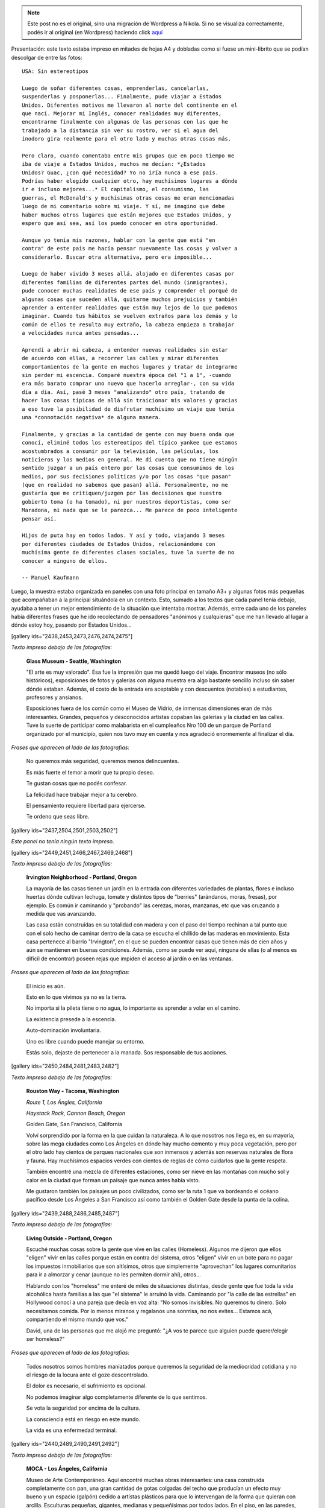 .. link:
.. description:
.. tags: arte, eu!, fotos, frases, general, portland, proyectos, viajes
.. date: 2013/08/30 16:04:39
.. title: "USA: Sin estereotipos" OnLine
.. slug: usa-sin-estereotipos-online


.. note::

   Este post no es el original, sino una migración de Wordpress a
   Nikola. Si no se visualiza correctamente, podés ir al original (en
   Wordpress) haciendo click aquí_

.. _aquí: http://humitos.wordpress.com/2013/08/30/usa-sin-estereotipos-online/


.. figure:: http://humitos.files.wordpress.com/2013/08/dsc3817-resized.jpg

Presentación: este texto estaba impreso en mitades de hojas A4 y
dobladas como si fuese un mini-librito que se podían descolgar de entre
las fotos::

    USA: Sin estereotipos

    Luego de soñar diferentes cosas, emprenderlas, cancelarlas,
    suspenderlas y posponerlas... Finalmente, pude viajar a Estados
    Unidos. Diferentes motivos me llevaron al norte del continente en el
    que nací. Mejorar mi Inglés, conocer realidades muy diferentes,
    encontrarme finalmente con algunas de las personas con las que he
    trabajado a la distancia sin ver su rostro, ver si el agua del
    inodoro gira realmente para el otro lado y muchas otras cosas más.

    Pero claro, cuando comentaba entre mis grupos que en poco tiempo me
    iba de viaje a Estados Unidos, muchos me decían: *¿Estados
    Unidos? Guac, ¿con qué necesidad? Yo no iría nunca a ese país.
    Podrías haber elegido cualquier otro, hay muchísimos lugares a dónde
    ir e incluso mejores...* El capitalismo, el consumismo, las
    guerras, el McDonald's y muchísimas otras cosas me eran mencionadas
    luego de mi comentario sobre mi viaje. Y sí, me imagino que debe
    haber muchos otros lugares que están mejores que Estados Unidos, y
    espero que así sea, así los puedo conocer en otra oportunidad.

    Aunque yo tenía mis razones, hablar con la gente que está "en
    contra" de este país me hacía pensar nuevamente las cosas y volver a
    considerarlo. Buscar otra alternativa, pero era imposible...

    Luego de haber vivido 3 meses allá, alojado en diferentes casas por
    diferentes familias de diferentes partes del mundo (inmigrantes),
    pude conocer muchas realidades de ese país y comprender el porqué de
    algunas cosas que suceden allá, quitarme muchos prejuicios y también
    aprender a entender realidades que están muy lejos de lo que podemos
    imaginar. Cuando tus hábitos se vuelven extraños para los demás y lo
    común de ellos te resulta muy extraño, la cabeza empieza a trabajar
    a velocidades nunca antes pensadas...

    Aprendí a abrir mi cabeza, a entender nuevas realidades sin estar
    de acuerdo con ellas, a recorrer las calles y mirar diferentes
    comportamientos de la gente en muchos lugares y tratar de integrarme
    sin perder mi escencia. Comparé nuestra época del "1 a 1", -cuando
    era más barato comprar uno nuevo que hacerlo arreglar-, con su vida
    día a día. Así, pasé 3 meses "analizando" otro país, tratando de
    hacer las cosas típicas de allá sin traicionar mis valores y gracias
    a eso tuve la posibilidad de disfrutar muchísimo un viaje que tenía
    una *connotación negativa* de alguna manera.

    Finalmente, y gracias a la cantidad de gente con muy buena onda que
    conocí, eliminé todos los estereotipos del típico yankee que estamos
    acostumbrados a consumir por la televisión, las películas, los
    noticieros y los medios en general. Me dí cuenta que no tiene ningún
    sentido juzgar a un país entero por las cosas que consumimos de los
    medios, por sus decisiones políticas y/o por las cosas "que pasan"
    (que en realidad no sabemos que pasan) allá. Personalmente, no me
    gustaría que me critiquen/juzgen por las decisiones que nuestro
    gobierto toma (o ha tomado), ni por nuestros deportistas, como ser
    Maradona, ni nada que se le parezca... Me parece de poco inteligente
    pensar así.

    Hijos de puta hay en todos lados. Y así y todo, viajando 3 meses
    por diferentes ciudades de Estados Unidos, relacionándome con
    muchísima gente de diferentes clases sociales, tuve la suerte de no
    conocer a ninguno de ellos.

    -- Manuel Kaufmann

Luego, la muestra estaba organizada en paneles con una foto principal en
tamaño A3+ y algunas fotos más pequeñas que acompañaban a la principal
situándola en un contexto. Esto, sumado a los textos que cada panel
tenía debajo, ayudaba a tener un mejor entendimiento de la situación que
intentaba mostrar. Además, entre cada uno de los paneles había
diferentes frases que he ido recolectando de pensadores "anónimos y
cualquieras" que me han llevado al lugar a dónde estoy hoy, pasando por
Estados Unidos...

[gallery ids="2438,2453,2473,2476,2474,2475"]

*Texto impreso debajo de las fotografías:*

    **Glass Museum - Seattle, Washington**

    "El arte es muy valorado". Esa fue la impresión que me quedó luego
    del viaje. Encontrar museos (no sólo históricos), exposiciones de
    fotos y galerías con alguna muestra era algo bastante sencillo
    incluso sin saber dónde estaban. Además, el costo de la entrada era
    aceptable y con descuentos (notables) a estudiantes, profesores y
    ansianos.

    Exposiciones fuera de los común como el Museo de Vidrio, de inmensas
    dimensiones eran de más interesantes. Grandes, pequeños y
    desconocidos artistas copaban las galerías y la ciudad en las
    calles. Tuve la suerte de participar como malabarista en el
    cumpleaños Nro 100 de un parque de Portland organizado por el
    municipio, quien nos tuvo muy en cuenta y nos agradeció enormemente
    al finalizar el día.

*Frases que aparecen al lado de las fotografías:*

    No queremos más seguridad, queremos menos delincuentes.

    Es más fuerte el temor a morir que tu propio deseo.

    Te gustan cosas que no podés confesar.

    La felicidad hace trabajar mejor a tu cerebro.

    El pensamiento requiere libertad para ejercerse.

    Te ordeno que seas libre.

[gallery ids="2437,2504,2501,2503,2502"]

*Este panel no tenía ningún texto impreso.*

[gallery ids="2449,2451,2466,2467,2469,2468"]

*Texto impreso debajo de las fotografías:*

    **Irvington Neighborhood - Portland, Oregon**

    La mayoría de las casas tienen un jardín en la entrada con
    diferentes variedades de plantas, flores e incluso huertas dónde
    cultivan lechuga, tomate y distintos tipos de "berries" (arándanos,
    moras, fresas), por ejemplo. Es común ir caminando y "probando" las
    cerezas, moras, manzanas, etc que vas cruzando a medida que vas
    avanzando.

    Las casa están construídas en su totalidad con madera y con el paso
    del tiempo rechinan a tal punto que con el solo hecho de caminar
    dentro de la casa se escucha el chillido de las maderas en
    movimiento. Esta casa pertenece al barrio "Irvington", en el que se
    pueden encontrar casas que tienen más de cien años y aún se
    mantienen en buenas condiciones. Además, como se puede ver aquí,
    ninguna de ellas (o al menos es difícil de encontrar) poseen rejas
    que impiden el acceso al jardín o en las ventanas.

*Frases que aparecen al lado de las fotografías:*

    El inicio es aún.

    Esto en lo que vivimos ya no es la tierra.

    No importa si la pileta tiene o no agua, lo importante es aprender a
    volar en el camino.

    La existencia presede a la escencia.

    Auto-dominación involuntaria.

    Uno es libre cuando puede manejar su entorno.

    Estás solo, dejaste de pertenecer a la manada. Sos responsable de
    tus acciones.

[gallery ids="2450,2484,2481,2483,2482"]

*Texto impreso debajo de las fotografías:*

    **Rouston Way - Tacoma, Washington**

    *Route 1, Los Ángles, California*

    *Haystack Rock, Cannon Beach, Oregon*

    Golden Gate, San Francisco, California

    Volví sorprendido por la forma en la que cuidan la naturaleza. A lo
    que nosotros nos llega es, en su mayoría, sobre las mega ciudades
    como Los Ángeles en dónde hay mucho cemento y muy poca vegetación,
    pero por el otro lado hay cientos de parques nacionales que son
    inmensos y además son reservas naturales de flora y fauna. Hay
    muchísimos espacios verdes con cientos de reglas de cómo cuidarlos
    que la gente respeta.

    También encontré una mezcla de diferentes estaciones, como ser nieve
    en las montañas con mucho sol y calor en la ciudad que forman un
    paisaje que nunca antes había visto.

    Me gustaron también los paisajes un poco civilizados, como ser la
    ruta 1 que va bordeando el océano pacífico desde Los Ángeles a San
    Francisco así como también el Golden Gate desde la punta de la
    colina.

[gallery ids="2439,2488,2486,2485,2487"]

*Texto impreso debajo de las fotografías:*

    **Living Outside - Portland, Oregon**

    Escuché muchas cosas sobre la gente que vive en las calles
    (Homeless). Algunos me dijeron que ellos "eligen" vivir en las
    calles porque están en contra del sistema, otros "eligen" vivir en
    un bote para no pagar los impuestos inmobiliarios que son altísimos,
    otros que simplemente "aprovechan" los lugares comunitarios para ir
    a almorzar y cenar (aunque no les permiten dormir ahí), otros...

    Hablando con los "homeless" me enteré de miles de situaciones
    distintas, desde gente que fue toda la vida alcohólica hasta
    familias a las que "el sistema" le arruinó la vida. Caminando por
    "la calle de las estrellas" en Hollywood conocí a una pareja que
    decía en voz alta: "No somos invisibles. No queremos tu dinero. Solo
    necesitamos comida. Por lo menos miranos y regalanos una sonrrisa,
    no nos evites... Estamos acá, compartiendo el mismo mundo que vos."

    David, una de las personas que me alojó me preguntó: "¿A vos te
    parece que alguien puede querer/elegir ser homeless?"

*Frases que aparecen al lado de las fotografías:*

    Todos nosotros somos hombres maniatados porque queremos la seguridad
    de la mediocridad cotidiana y no el riesgo de la locura ante el goze
    descontrolado.

    El dolor es necesario, el sufrimiento es opcional.

    No podemos imaginar algo completamente diferente de lo que sentimos.

    Se vota la seguridad por encima de la cultura.

    La consciencia está en riesgo en este mundo.

    La vida es una enfermedad terminal.

[gallery ids="2440,2489,2490,2491,2492"]

*Texto impreso debajo de las fotografías:*

    **MOCA - Los Ángeles, California**

    Museo de Arte Contemporáneo. Aquí encontré muchas obras
    interesantes: una casa construida completamente con pan, una gran
    cantidad de gotas colgadas del techo que producían un efecto muy
    bueno y un espacio (galpón) cedido a artístas plásticos para que lo
    intervengan de la forma que quieran con arcilla. Esculturas
    pequeñas, gigantes, medianas y pequeñísimas por todos lados. En el
    piso, en las paredes, en el techo y en el medio de los senderos...

    Cosas muy simples que me cachetearon a primera vista y cosas
    complejas que al mirarlas con detenimiento me dejaban pensando.
    Muchos mensajes en las obras. Algunas que no tenían sentido pero que
    cobraban vida luego de un análisis un poquito más profundo.

[gallery ids="2441,2463,2462,2465,2464,2461"]

*Texto impreso debajo de las fotografías:*

    **Isla Alcatraz - San Francisco, California**

    Mucha historia en un pedazo de tierra tan pequeño. Mitos y leyendas
    sobre los presos más famosos de la prisión de máxima seguridad
    Alcatraz son, hasta el día de hoy, moneda corriente. La isla está
    ubicada a unos 20 minutos del puerto de San Francisco, desde dónde
    se la puede visualizar en cualquier momento e incluso también se la
    puede observar desde el Golden Gate.

    Si bien la experiencia de haber visitado esa prisión y haber
    caminado largas horas por toda la isla para así entender cómo era el
    funcionamiento y conocer su maravillosa historia, el gustito amargo
    era inevitable. Todo tenía una explicación demasiado adornada para
    mi gusto y algunas cosas eran "poco creíbles". Por ejemplo, nos
    dijeron que "nunca nadie se había escapado", que "ningún preso fue
    mal tratado", que "los indios que reclamaban su tierra y tomaron la
    isla se fueron voluntariamente" y algunas otras cosas más que eran,
    al menos, de mi sospecha.

    En general, pasé por varias situaciones similares a ésta en
    diferentes oportunidades. Como tratándo de convencer / mostrar que
    "son buenos" y que "lo hacen por el bien de todos". En el Zoológico,
    por ejemplo, cada jaula de cada animal tenía un cartel que decía que
    lo habían encontrado agonizando o que ya no se podía valer por sus
    propios medios y que gracias al Zoológico le salvaron la vida. ¿No
    será mucho?

*Frases que aparecen al lado de las fotografías:*

    Lo que se repite, se piensa dos veces.

    Solo deseo que me dejen disfrutar de mi ocio.

    Ya saben cuál es la premisa: dar todo de nosotros y menos cáscara.

    No todos los mexicanos son narcotraficantes.

    Es una elite quien baila/escucha tango en Argentina.

    Facebook es la televisión, pero en internet.

[gallery ids="2442,2495,2496,2493,2494"]

*Texto impreso debajo de las fotografías:*

    **"STOP: All Way" - Portland, Oregon**

    *Tacoma, Washington*

    Portland, Oregon

    "All Way" (Todos las direcciones) quiere decir que en esa esquina
    todos los autos, motos y bicicletas deben detenerse a 0km/h sin
    importar quién tenga la derecha u otra cosa. Las leyes de tránsito
    son muy estrictas y la gente las respeta (algunos dicen que es
    porque quieren ser "buenos ciudadanos con sus compañeros" y otros
    dicen que no quieren pagar los "fees (multas)" porque son muy altos)
    a tal punto que si llegan dos autos a la misma esquina al mismo
    tiempo, ambos paran y uno le hace la seña de "dale vos" con la mano
    y el otro le contesta "no, no, dale vos" quizás un par de veces
    hasta que uno decide avanzar.

    Además, me encontré con lugares permitidos para estacionar con un
    límite máximo de tiempo (2hs, por ejemplo) pero que nadie controla,
    sino que es uno mismo quien tiene que ser "fiel" a la regla. También
    hay semáforos temporales (como si fuese un trailer) con sensores de
    movimiento que organizan el tránsito cuando están trabajando en una
    ruta, habilitando una mano o la otra.

[gallery ids="2443,2459,2511,2509,2510,2512"]

*Texto impreso debajo de las fotografías:*

    **Power To The People - Portland, Oregon**

    Mi espíritu me hizo participar de una movilización a favor de los
    derechos de los trabajadores inmigrantes, ya que tienen diferentes
    conflictos. Uno de los problemas que tienen es que los hijos de
    inmigrantes ilegales son ilegales. O sea, un hijo de padres
    mexicanos ilegales nacido en Estados Unidos no es reconocido como
    estadounidense.

    "Ningún ser humano es ilegal", "Mantengan las familias unidas, NO
    divididas", "El poder a la gente" y otros carteles más paseaban las
    calles de la ciudad de forma muy ordenada escoltados por policías en
    autos, bicicletas y a pie luego de un acto bastante importante con
    músico, artístas plásticos y oradores (hablando en diferentes
    idiomas) en una de las plazas del centro.

    Aunque todo parecía tranquilo, una chica que me vio sacando fotos se
    acercó y me preguntó si tenía registros de la marcha anterior porque
    ella había sido brutalmente golpeada y estaba buscando fotos,
    filmaciones, testigos y otros tipos de pruebas...

*Frases que aparecen al lado de las fotografías:*

    Somos lo que elegimos ser.

    Es suficiente que cambie una persona para que cambie el mundo.

    Most of what we say and do is not essential. If you can eliminate
    it, you’ll have more time, and more tranquillity. Ask yourself at
    every moment, ‘Is this necessary?

    Cada hombre es lo que hace con lo que hicieron de él.

    NO creo en la Escuela Tradicional, pero SI en la Educación.

    Estudiar es para pasar el exámen, aprender es para toda la vida.

[gallery ids="2444,2445,2477,2478,2479,2480"]

*Texto impreso debajo de las fotografías:*

    **Keep Portland Weird - Portland, Oregon**

    "Manten Portland raro" es un graffitti que se encuentra en Downtown
    (centro de la ciudad) que expresa el orgullo que esa comunidad tiene
    por diferenciarse del resto y de que los traten de "raros". Ésto es
    porque dentro de los EEUU también son "raros", ya que son una ciudad
    ecológicamente amigable, separan la basura en 4 (compost,
    reciclable, vidrio y basura), hay un gran porcentaje de gente que
    anda en bicicletas y porque mucha gente cosecha su propia comida en
    su pequeña granja casera.

    Además, estilos de ropa, colores y cortes de pelos, tatuajes y
    pircings, estilo de vida y paz se pueden ver y oler todos los días
    simplemente caminando por los barrios de esa ciudad...

    También tienen el parque más pequeño de los Estados Unidos...

[gallery ids="2446,2505,2507,2506,2508"]

*Texto impreso debajo de las fotografías:*

    **Portland Saturday Market - Porland, Oregon**

    Todos los Sábados se realiza un "mercado callejero" en alguna plaza
    de la ciudad en dónde los granjeros locales dan a conocer y venden
    sus cultivos "orgánicos": libres de químicos como ser pesticidas,
    por ejemplo.

    Hay una movida grande al rededor de la comida "orgánica" ya que
    también hay muchos productos que son muy artificiales y las frutas y
    verduras han sufrido alguna modificación genética o han sido
    cultivadas con diferentes tipos de químicos. Es por eso que como
    contra parte existen estos tipos de "mercados orgánicos" a los
    cuales asiste mucha gente. Sin embargo, estos productos por son
    bastante más caros y más aún en este tipo de mercados, aunque es muy
    notable la diferencia y son deliciosos.

    Cada Sábado, el mercado reúne a una cantidad incontable de artístas
    callejeros: pintores, músicos, dibujantes y demás que hacen aún más
    agradable la caminata por el mercado y la degustación gratuita de
    todos y cada uno de los productos ofrecidos.

*Frases que aparecen al lado de las fotografías:*

    No confiamos en algo que nos dé un extraño, pero sí en algo que
    agarramos en el supermercado, que no tenemos ni puta idea quién lo
    hizo ni como, pero viene en una caja y forrado en plástico. "Ah,
    claro! Esto sí que es seguro. Está cerrado al vacío".

    Believe in what you believe... it will all come around.

    Perfection is achieved, not when there is nothing more to add, but
    when there is nothing left to take away.

    If you chase two rabbits, both will escape.

    A good traveler has no fixed plans, and is not intent on arriving.

    Man must shape his tools lest they shape him.

    If your mind isn’t clouded by unnecessary things, then this is the
    best season of your life.

    Nature does not hurry, yet everything is accomplished.

[gallery ids="2447,2517,2518"]

*Texto impreso debajo de las fotografías:*

    **"Everyone deserves... (?)" - Portland, Oregon**

    "Everyone deserves healthy teeth" (Todos merecen dientes saludables)
    era la discusión del momento en el que llegué a EEUU. Lo que
    pretenden hacer es poner flúo en el agua potable de canilla (en
    cantidades mínimas) para erradicar el problema de las caries en la
    gente que no tiene acceso al dentinta o a la pasta dental o no posee
    educación al respecto.

    Este es un cartel que la gente que está a favor compra y coloca en
    los jardines de su casa demostrando que está a favor e insitando a
    que voten por "Sí" a esta medida. Así como hay gente que está a
    favor, hay algunos que ponen unos carteles similares pero "Vote por
    No" diciendo que es un riesgo que no se puede afrontar ya que se
    desconoce si las cantidades de flúo que pretenden agregar al agua es
    nocivo o no para la salud.

    Algunos estados ya han incorporado esta política, pero todavía la
    información recaudada no es suficiente para decidir si es nocivo o
    no ya que los problemas serían a largo plazo. Suiza, entre otros
    países del mundo, ha interrumpido la fluorización del agua ya debido
    a estos "desconocidos" riesgos.

[gallery ids="2454,2458,2499,2497,2500,2498"]

*Texto impreso debajo de las fotografías:*

    **Irving Park - Portland, Oregon**

    **Irving Park, Portland, Oregon**

    *Irving Park, Portland, Oregon*

    *Penninsula Park, Portland, Oregon*

    Portland es una ciudad maravillosamente verde y hermosa. Gracias al
    clima que tiene (llovizna 5 a la semana), los parques, las granjas y
    los jardines se mantienen en muy buenas condiciones y con mucha
    energía. Es para rescatar que han aprovechado ésta característica
    climática para dejar mucha tierra al descubierto y crear una enorme
    cantidad de parques por toda la ciudad.

    Fue sorprendente encontrar un parque cada 10 cuadras aproximadamente
    de unas 3 manzanas de dimensiones o más. Incluso, algunos de ellos
    con lagos y/o cascadas y en su mayoría con canchas de basquet,
    tenis, softball, bochas, volley y demás y todas ellas con su
    respectiva red, en perfectas condiciones, con bebederos en varios
    lugares y unos baños reluciente de limpieza, con papel higiénico,
    seca-manos y jabón... ¿Qué tul?

[gallery ids="2455,2515,2513,2514,2516"]

*Este panel no tenía ningún texto impreso abajo.*

[gallery ids="2456,2457,2470,2471,2351,2472"]

*Este panel no tenía ningún texto impreso abajo.*

Espero que todos los que fueron y los que la vieron OnLine hayan
disfrutado de la muestra tanto (o más -mejor) como lo disfruté yo en el
camino en el día de la inauguración con la presencia de todos y también
con los comentarios y críticas que me hicieron. De más está decir que
este post tiene abierta la sección de comentarios para explayar
cualquier idea revolucionaria, o no, que esté relacionado con alguno de
los temas que toca la muestra, siendo que se esté a favor o en contra.

.. |_DSC3817.resized| image:: ?w=580
   :target: http://humitos.files.wordpress.com/2013/08/dsc3817-resized.jpg
